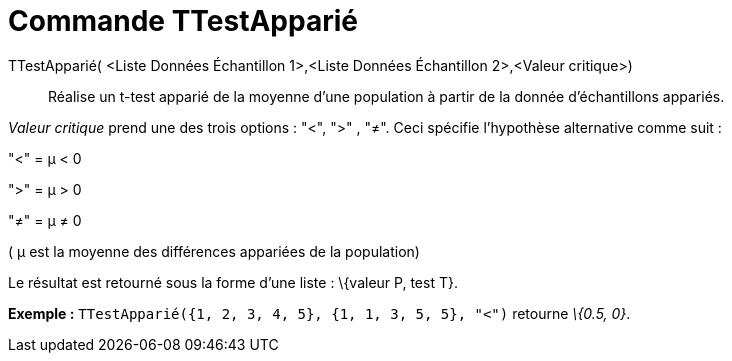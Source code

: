 = Commande TTestApparié
:page-en: commands/TTestPaired_Command
ifdef::env-github[:imagesdir: /fr/modules/ROOT/assets/images]

TTestApparié( <Liste Données Échantillon 1>,<Liste Données Échantillon 2>,<Valeur critique>)::
  Réalise un t-test apparié de la moyenne d'une population à partir de la donnée d'échantillons appariés.

_Valeur critique_ prend une des trois options : "<", ">" , "≠". Ceci spécifie l'hypothèse alternative comme suit :

"<" = μ < 0

">" = μ > 0

"≠" = μ ≠ 0

( μ est la moyenne des différences appariées de la population)

Le résultat est retourné sous la forme d'une liste : \{valeur P, test T}.

[EXAMPLE]
====

*Exemple :* `++TTestApparié({1, 2, 3, 4, 5}, {1, 1, 3, 5, 5}, "<")++` retourne _\{0.5, 0}_.

====
